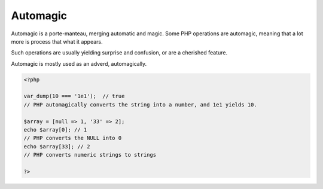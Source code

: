 .. _automagic:
.. _automagically:
.. meta::
	:description:
		Automagic: .
	:twitter:card: summary_large_image
	:twitter:site: @exakat
	:twitter:title: Automagic
	:twitter:description: Automagic: 
	:twitter:creator: @exakat
	:twitter:image:src: https://php-dictionary.readthedocs.io/en/latest/_static/logo.png
	:og:image: https://php-dictionary.readthedocs.io/en/latest/_static/logo.png
	:og:title: Automagic
	:og:type: article
	:og:description: 
	:og:url: https://php-dictionary.readthedocs.io/en/latest/dictionary/automagic.ini.html
	:og:locale: en


Automagic
---------


Automagic is a porte-manteau, merging automatic and magic. Some PHP operations are automagic, meaning that a lot more is process that what it appears.

Such operations are usually yielding surprise and confusion, or are a cherished feature.

Automagic is mostly used as an adverd, automagically.

.. code-block:: php
   
   <?php
   
   var_dump(10 === '1e1');  // true
   // PHP automagically converts the string into a number, and 1e1 yields 10. 
   
   $array = [null => 1, '33' => 2];
   echo $array[0]; // 1
   // PHP converts the NULL into 0
   echo $array[33]; // 2
   // PHP converts numeric strings to strings
   
   ?>


